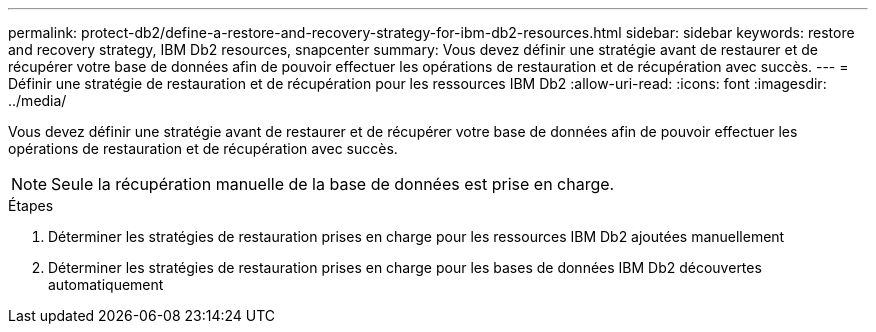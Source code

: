---
permalink: protect-db2/define-a-restore-and-recovery-strategy-for-ibm-db2-resources.html 
sidebar: sidebar 
keywords: restore and recovery strategy, IBM Db2 resources, snapcenter 
summary: Vous devez définir une stratégie avant de restaurer et de récupérer votre base de données afin de pouvoir effectuer les opérations de restauration et de récupération avec succès. 
---
= Définir une stratégie de restauration et de récupération pour les ressources IBM Db2
:allow-uri-read: 
:icons: font
:imagesdir: ../media/


[role="lead"]
Vous devez définir une stratégie avant de restaurer et de récupérer votre base de données afin de pouvoir effectuer les opérations de restauration et de récupération avec succès.


NOTE: Seule la récupération manuelle de la base de données est prise en charge.

.Étapes
. Déterminer les stratégies de restauration prises en charge pour les ressources IBM Db2 ajoutées manuellement
. Déterminer les stratégies de restauration prises en charge pour les bases de données IBM Db2 découvertes automatiquement

